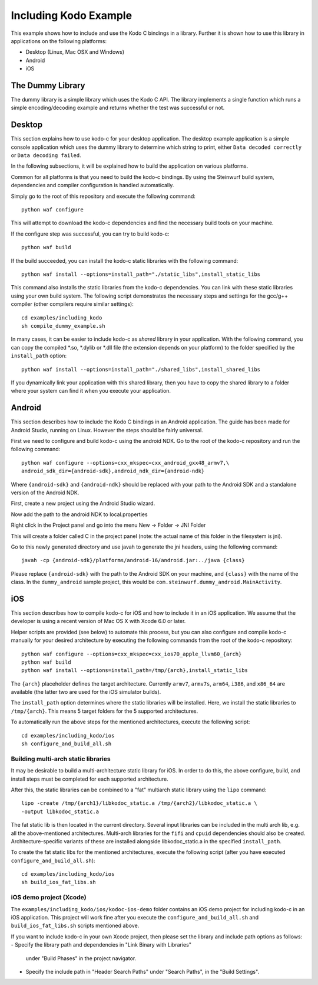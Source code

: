 Including Kodo Example
======================

This example shows how to include and use the Kodo C bindings in a library.
Further it is shown how to use this library in applications on the
following platforms:

* Desktop (Linux, Mac OSX and Windows)
* Android
* iOS

The Dummy Library
-----------------

The dummy library is a simple library which uses the Kodo C API. The
library implements a single function which runs a simple encoding/decoding
example and returns whether the test was successful or not.

Desktop
-------

This section explains how to use kodo-c for your desktop application.
The desktop example application is a simple console application which uses
the dummy library to determine which string to print, either
``Data decoded correctly`` or ``Data decoding failed``.

In the following subsections, it will be explained how to build the application
on various platforms.

Common for all platforms is that you need to build the kodo-c bindings.
By using the Steinwurf build system, dependencies and compiler configuration is
handled automatically.

Simply go to the root of this repository and execute the following command::

    python waf configure

This will attempt to download the kodo-c dependencies and find the necessary
build tools on your machine.

If the configure step was successful, you can try to build kodo-c::

    python waf build

If the build succeeded, you can install the kodo-c static libraries with the
following command::

    python waf install --options=install_path="./static_libs",install_static_libs

This command also installs the static libraries from the kodo-c dependencies.
You can link with these static libraries using your own build system. The
following script demonstrates the necessary steps and settings for the gcc/g++
compiler (other compilers require similar settings)::

    cd examples/including_kodo
    sh compile_dummy_example.sh

In many cases, it can be easier to include kodo-c as *shared* library in
your application. With the following command, you can copy the compiled
*.so, *.dylib or *.dll file (the extension depends on your platform)
to the folder specified by the ``install_path`` option::

    python waf install --options=install_path="./shared_libs",install_shared_libs

If you dynamically link your application with this shared library, then you
have to copy the shared library to a folder where your system can find it
when you execute your application.

Android
-------

This section describes how to include the Kodo C bindings in an Android
application.
The guide has been made for Android Studio, running on Linux. However the
steps should be fairly universal.

First we need to configure and build kodo-c using the android NDK. Go to the
root of the kodo-c repository and run the following command::

  python waf configure --options=cxx_mkspec=cxx_android_gxx48_armv7,\
  android_sdk_dir={android-sdk},android_ndk_dir={android-ndk}

Where ``{android-sdk}`` and ``{android-ndk}`` should be replaced with your
path to the Android SDK and a standalone version of the Android NDK.

First, create a new project using the Android Studio wizard.

Now add the path to the android NDK to local.properties

Right click in the Project panel and go into the menu New -> Folder -> JNI Folder

This will create a folder called C in the project panel
(note: the actual name of this folder in the filesystem is jni).

Go to this newly generated directory and use javah to generate the
jni headers, using the following command::

    javah -cp {android-sdk}/platforms/android-16/android.jar:../java {class}

Please replace ``{android-sdk}`` with the path to the Android SDK on your
machine, and ``{class}`` with the name of the class. In the ``dummy_android``
sample project, this would be ``com.steinwurf.dummy_android.MainActivity``.


iOS
---

This section describes how to compile kodo-c for iOS and how to include it
in an iOS application. We assume that the developer is using a recent version
of Mac OS X with Xcode 6.0 or later.

Helper scripts are provided (see below) to automate this process, but you
can also configure and compile kodo-c manually for your desired architecture by
executing the following commands from the root of the kodo-c repository::

  python waf configure --options=cxx_mkspec=cxx_ios70_apple_llvm60_{arch}
  python waf build
  python waf install --options=install_path=/tmp/{arch},install_static_libs

The ``{arch}`` placeholder defines the target architecture. Currently
``armv7``, ``armv7s``, ``arm64``, ``i386``, and ``x86_64`` are available
(the latter two are used for the iOS simulator builds).

The ``install_path`` option determines where the static libraries will be
installed. Here, we install the static libraries to ``/tmp/{arch}``. This
means 5 target folders for the 5 supported architectures.

To automatically run the above steps for the mentioned architectures,
execute the following script::

    cd examples/including_kodo/ios
    sh configure_and_build_all.sh

Building multi-arch static libraries
....................................

It may be desirable to build a multi-architecture static library for iOS.
In order to do this, the above configure, build, and install steps must be
completed for each supported architecture.

After this, the static libraries can be combined to a "fat" multiarch static
library using the ``lipo`` command::

  lipo -create /tmp/{arch1}/libkodoc_static.a /tmp/{arch2}/libkodoc_static.a \
  -output libkodoc_static.a

The fat static lib is then located in the current directory. Several input
libraries can be included in the multi arch lib, e.g. all the above-mentioned
architectures. Multi-arch libraries for the ``fifi`` and ``cpuid`` dependencies
should also be created. Architecture-specific variants of these are installed
alongside libkodoc_static.a in the specified ``install_path``.

To create the fat static libs for the mentioned architectures, execute the
following script (after you have executed ``configure_and_build_all.sh``)::

    cd examples/including_kodo/ios
    sh build_ios_fat_libs.sh

iOS demo project (Xcode)
........................

The ``examples/including_kodo/ios/kodoc-ios-demo`` folder contains an iOS demo
project for including kodo-c in an iOS application. This project will work
fine after you execute the ``configure_and_build_all.sh`` and
``build_ios_fat_libs.sh`` scripts mentioned above.

If you want to include kodo-c in your own Xcode project, then please set
the library and include path options as follows:
- Specify the library path and dependencies in "Link Binary with Libraries"
  under "Build Phases" in the project navigator.
- Specify the include path in "Header Search Paths" under "Search Paths",
  in the "Build Settings".